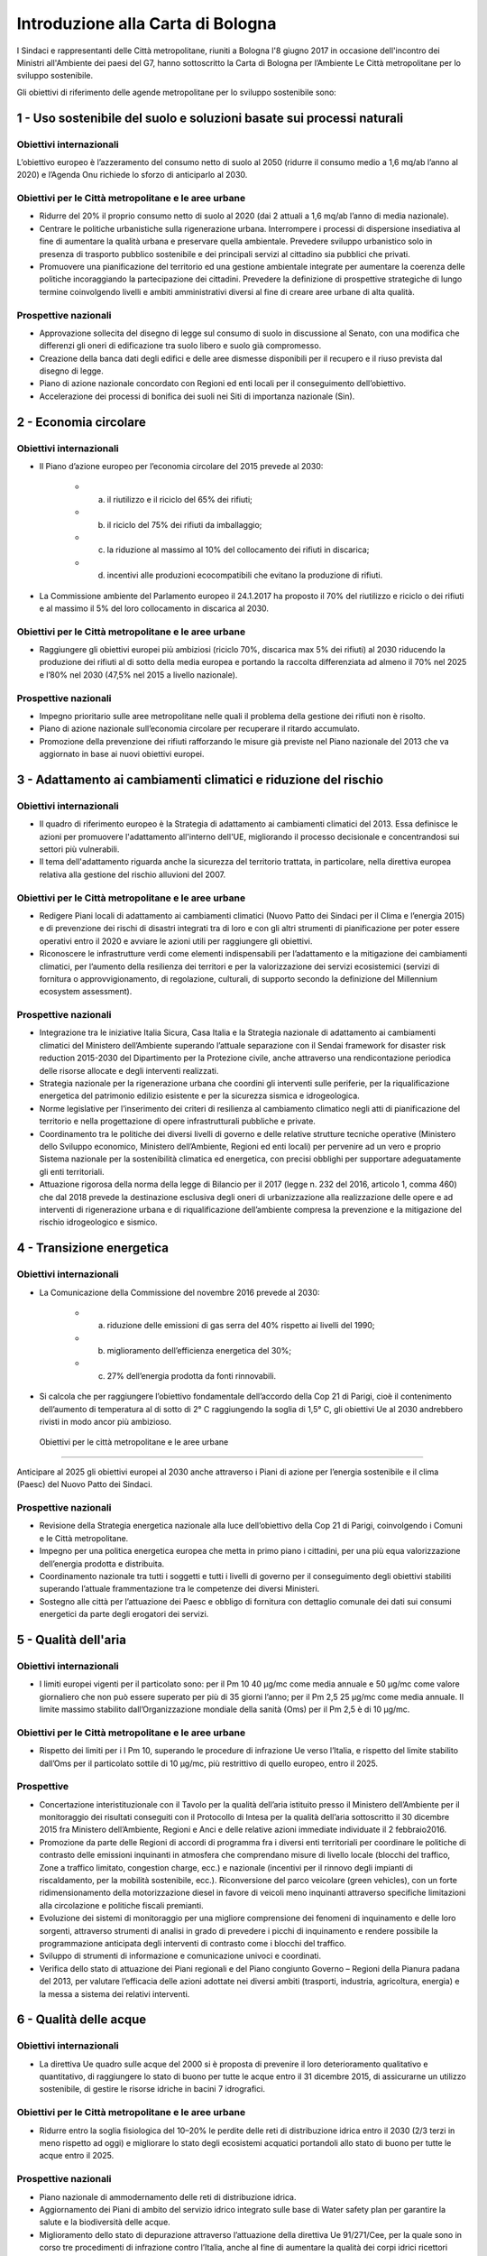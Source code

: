 
.. _h583456048404b1c1532602d1e662f:

Introduzione alla Carta di Bologna
##################################

I Sindaci e rappresentanti delle Città metropolitane, riuniti a Bologna l'8 giugno 2017 in occasione dell'incontro dei Ministri all'Ambiente dei paesi del G7, hanno sottoscritto la Carta di Bologna per l’Ambiente Le Città metropolitane per lo sviluppo sostenibile.

Gli obiettivi di riferimento delle agende metropolitane per lo sviluppo sostenibile sono:

.. _h2ff136d6661d726c646d0a537053:

1 - Uso sostenibile del suolo e soluzioni basate sui processi naturali
**********************************************************************

.. _h123e541d763d69237555515455577478:

Obiettivi internazionali
========================

L’obiettivo europeo è l’azzeramento del consumo netto di suolo al 2050 (ridurre il consumo medio a 1,6 mq/ab l’anno al 2020) e l’Agenda Onu richiede lo sforzo di anticiparlo al 2030. 

.. _h14831924d5a1b34e5760532624:

Obiettivi per le Città metropolitane e le aree urbane
=====================================================

* Ridurre del 20% il proprio consumo netto di suolo al 2020 (dai 2 attuali a 1,6 mq/ab l’anno di media nazionale). 

* Centrare le politiche urbanistiche sulla rigenerazione urbana. Interrompere i processi di dispersione insediativa al fine di aumentare la qualità urbana e preservare quella ambientale. Prevedere sviluppo urbanistico solo in presenza di trasporto pubblico sostenibile e dei principali servizi al cittadino sia pubblici che privati. 

* Promuovere una pianificazione del territorio ed una gestione ambientale integrate per aumentare la coerenza delle politiche incoraggiando la partecipazione dei cittadini. Prevedere la definizione di prospettive strategiche di lungo termine coinvolgendo livelli e ambiti amministrativi diversi al fine di creare aree urbane di alta qualità.

.. _h6069e7f614a785d68654d6f691614:

Prospettive nazionali
=====================

* Approvazione sollecita del disegno di legge sul consumo di suolo in discussione al Senato, con una modifica che differenzi gli oneri di edificazione tra suolo libero e suolo già compromesso. 

* Creazione della banca dati degli edifici e delle aree dismesse disponibili per il recupero e il riuso prevista dal disegno di legge. 

* Piano di azione nazionale concordato con Regioni ed enti locali per il conseguimento dell’obiettivo. 

* Accelerazione dei processi di bonifica dei suoli nei Siti di importanza nazionale (Sin).

.. _h7e19407f64197e30522596a264981:

2 - Economia circolare
**********************

.. _h123e541d763d69237555515455577478:

Obiettivi internazionali
========================

* Il Piano d’azione europeo per l’economia circolare del 2015 prevede al 2030: 

    * a) il riutilizzo e il riciclo del 65% dei rifiuti; 

    * b) il riciclo del 75% dei rifiuti da imballaggio; 

    * c) la riduzione al massimo al 10% del collocamento dei rifiuti in discarica; 

    * d) incentivi alle produzioni ecocompatibili che evitano la produzione di rifiuti.

* La Commissione ambiente del Parlamento europeo il 24.1.2017 ha proposto il 70% del riutilizzo e riciclo o dei rifiuti e al massimo il 5% del loro collocamento in discarica al 2030.

.. _h14831924d5a1b34e5760532624:

Obiettivi per le Città metropolitane e le aree urbane
=====================================================

* Raggiungere gli obiettivi europei più ambiziosi (riciclo 70%, discarica max 5% dei rifiuti) al 2030 riducendo la produzione dei rifiuti al di sotto della media europea e portando la raccolta differenziata ad almeno il 70% nel 2025 e l’80% nel 2030 (47,5% nel 2015 a livello nazionale). 

.. _h6069e7f614a785d68654d6f691614:

Prospettive nazionali
=====================

* Impegno prioritario sulle aree metropolitane nelle quali il problema della gestione dei rifiuti non è risolto. 

* Piano di azione nazionale sull’economia circolare per recuperare il ritardo accumulato. 

* Promozione della prevenzione dei rifiuti rafforzando le misure già previste nel Piano nazionale del 2013 che va aggiornato in base ai nuovi obiettivi europei. 

.. _h127e3c627818437513547c207d464b36:

3 - Adattamento ai cambiamenti climatici e riduzione del rischio
****************************************************************

.. _h123e541d763d69237555515455577478:

Obiettivi internazionali
========================

* Il quadro di riferimento europeo è la Strategia di adattamento ai cambiamenti climatici del 2013. Essa definisce le azioni per promuovere l'adattamento all'interno dell'UE, migliorando il processo decisionale e concentrandosi sui settori più vulnerabili. 

* Il tema dell'adattamento riguarda anche la sicurezza del territorio trattata, in particolare, nella direttiva europea relativa alla gestione del rischio alluvioni del 2007.

.. _h14831924d5a1b34e5760532624:

Obiettivi per le Città metropolitane e le aree urbane
=====================================================

* Redigere Piani locali di adattamento ai cambiamenti climatici (Nuovo Patto dei Sindaci per il Clima e l’energia 2015) e di prevenzione dei rischi di disastri integrati tra di loro e con gli altri strumenti di pianificazione per poter essere operativi entro il 2020 e avviare le azioni utili per raggiungere gli obiettivi. 

* Riconoscere le infrastrutture verdi come elementi indispensabili per l’adattamento e la mitigazione dei cambiamenti climatici, per l’aumento della resilienza dei territori e per la valorizzazione dei servizi ecosistemici (servizi di fornitura o approvvigionamento, di regolazione, culturali, di supporto secondo la definizione del Millennium ecosystem assessment). 

.. _h6069e7f614a785d68654d6f691614:

Prospettive nazionali
=====================

* Integrazione tra le iniziative Italia Sicura, Casa Italia e la Strategia nazionale di adattamento ai cambiamenti climatici del Ministero dell’Ambiente superando l’attuale separazione con il Sendai framework for disaster risk reduction 2015-2030 del Dipartimento per la Protezione civile, anche attraverso una rendicontazione periodica delle risorse allocate e degli interventi realizzati.  

* Strategia nazionale per la rigenerazione urbana che coordini gli interventi sulle periferie, per la riqualificazione energetica del patrimonio edilizio esistente e per la sicurezza sismica e idrogeologica. 

* Norme legislative per l’inserimento dei criteri di resilienza al cambiamento climatico negli atti di pianificazione del territorio e nella progettazione di opere infrastrutturali pubbliche e private. 

* Coordinamento tra le politiche dei diversi livelli di governo e delle relative strutture tecniche operative (Ministero dello Sviluppo economico, Ministero dell’Ambiente, Regioni ed enti locali) per pervenire ad un vero e proprio Sistema nazionale per la sostenibilità climatica ed energetica, con precisi obblighi per supportare adeguatamente gli enti territoriali. 

* Attuazione rigorosa della norma della legge di Bilancio per il 2017 (legge n. 232 del 2016, articolo 1, comma 460) che dal 2018 prevede la destinazione esclusiva degli oneri di urbanizzazione alla realizzazione delle opere e ad interventi di rigenerazione urbana e di riqualificazione dell’ambiente compresa la prevenzione e la mitigazione del rischio idrogeologico e sismico.

.. _h161b624e44184d6e62417e7e9197432:

4 - Transizione energetica
**************************

.. _h123e541d763d69237555515455577478:

Obiettivi internazionali
========================

* La Comunicazione della Commissione del novembre 2016 prevede al 2030: 

    * a) riduzione delle emissioni di gas serra del 40% rispetto ai livelli del 1990; 

    * b) miglioramento dell’efficienza energetica del 30%; 

    * c) 27% dell’energia prodotta da fonti rinnovabili.

* Si calcola che per raggiungere l’obiettivo fondamentale dell’accordo della Cop 21 di Parigi, cioè il contenimento dell’aumento di temperatura al di sotto di 2° C raggiungendo la soglia di 1,5° C, gli obiettivi Ue al 2030 andrebbero rivisti in modo ancor più ambizioso.

.. _h86d3a423f192c713f5f2a4777703372:

 Obiettivi per le città metropolitane e le aree urbane
======================================================

Anticipare al 2025 gli obiettivi europei al 2030 anche attraverso i Piani di azione per l’energia sostenibile e il clima (Paesc) del Nuovo Patto dei Sindaci.

.. _h6069e7f614a785d68654d6f691614:

Prospettive nazionali
=====================

* Revisione della Strategia energetica nazionale alla luce dell’obiettivo della Cop 21 di Parigi, coinvolgendo i Comuni e le Città metropolitane. 

* Impegno per una politica energetica europea che metta in primo piano i cittadini, per una più equa valorizzazione dell’energia prodotta e distribuita. 

* Coordinamento nazionale tra tutti i soggetti e tutti i livelli di governo per il conseguimento degli obiettivi stabiliti superando l’attuale frammentazione tra le competenze dei diversi Ministeri. 

* Sostegno alle città per l’attuazione dei Paesc e obbligo di fornitura con dettaglio comunale dei dati sui consumi energetici da parte degli erogatori dei servizi.

.. _h233c398c29113996556e3e1d3b62:

5 - Qualità dell'aria
*********************

.. _h123e541d763d69237555515455577478:

Obiettivi internazionali
========================

* I limiti europei vigenti per il particolato sono: per il Pm 10 40 μg/mc come media annuale e 50 μg/mc come valore giornaliero che non può essere superato per più di 35 giorni l’anno; per il Pm 2,5 25 μg/mc come media annuale. Il limite massimo stabilito dall’Organizzazione mondiale della sanità (Oms) per il Pm 2,5 è di 10 μg/mc.

.. _h14831924d5a1b34e5760532624:

Obiettivi per le Città metropolitane e le aree urbane
=====================================================

* Rispetto dei limiti per i l Pm 10, superando le procedure di infrazione Ue verso l’Italia, e rispetto del limite stabilito dall’Oms per il particolato sottile di 10 μg/mc, più restrittivo di quello europeo, entro il 2025.

.. _h16342f6c7b1910173e7d941e505bb:

Prospettive
===========

* Concertazione interistituzionale con il Tavolo per la qualità dell’aria istituito presso il Ministero dell’Ambiente per il monitoraggio dei risultati conseguiti con il Protocollo di Intesa per la qualità dell’aria sottoscritto il 30 dicembre 2015 fra Ministero dell’Ambiente, Regioni e Anci e delle relative azioni immediate individuate il 2 febbraio2016. 

* Promozione da parte delle Regioni di accordi di programma fra i diversi enti territoriali per coordinare le politiche di contrasto delle emissioni inquinanti in atmosfera che comprendano misure di livello locale (blocchi del traffico, Zone a traffico limitato, congestion charge, ecc.) e nazionale (incentivi per il rinnovo degli impianti di riscaldamento, per la mobilità sostenibile, ecc.). Riconversione del parco veicolare (green vehicles), con un forte ridimensionamento della motorizzazione diesel in favore di veicoli meno inquinanti attraverso specifiche limitazioni alla circolazione e politiche fiscali premianti. 

* Evoluzione dei sistemi di monitoraggio per una migliore comprensione dei fenomeni di inquinamento e delle loro sorgenti, attraverso strumenti di analisi in grado di prevedere i picchi di inquinamento e rendere possibile la programmazione anticipata degli interventi di contrasto come i blocchi del traffico.  

* Sviluppo di strumenti di informazione e comunicazione univoci e coordinati. 

* Verifica dello stato di attuazione dei Piani regionali e del Piano congiunto Governo – Regioni della Pianura padana del 2013, per valutare l’efficacia delle azioni adottate nei diversi ambiti (trasporti, industria, agricoltura, energia) e la messa a sistema dei relativi interventi.

.. _h351e253b125636a31442c5f5f693bb:

6 - Qualità delle acque
***********************

.. _h123e541d763d69237555515455577478:

Obiettivi internazionali
========================

* La direttiva Ue quadro sulle acque del 2000 si è proposta di prevenire il loro deterioramento qualitativo e quantitativo, di raggiungere lo stato di buono per tutte le acque entro il 31 dicembre 2015, di assicurarne un utilizzo sostenibile, di gestire le risorse idriche in bacini 7 idrografici.

.. _h14831924d5a1b34e5760532624:

Obiettivi per le Città metropolitane e le aree urbane
=====================================================

* Ridurre entro la soglia fisiologica del 10–20% le perdite delle reti di distribuzione idrica entro il 2030 (2/3 terzi in meno rispetto ad oggi) e migliorare lo stato degli ecosistemi acquatici portandoli allo stato di buono per tutte le acque entro il 2025.

.. _h6069e7f614a785d68654d6f691614:

Prospettive nazionali
=====================

* Piano nazionale di ammodernamento delle reti di distribuzione idrica. 

* Aggiornamento dei Piani di ambito del servizio idrico integrato sulle base di Water safety plan per garantire la salute e la biodiversità delle acque. 

* Miglioramento dello stato di depurazione attraverso l’attuazione della direttiva Ue 91/271/Cee, per la quale sono in corso tre procedimenti di infrazione contro l’Italia, anche al fine di aumentare la qualità dei corpi idrici ricettori marini, lacustri e fluviali con un impatto positivo sulla biodiversità. 

* Innovazione delle attività agricole e zootecniche per ridurre il carico inquinante sulle acque superficiali. 

* Programmazione dell’uso delle risorse idriche a livello di bacino per rendere compatibili le esigenze delle aree urbane con le altre compresa la produzione di energia. 

* Divieto di rilascio di concessioni di derivazione d’acqua a scopo idroelettrico nei Siti di importanza comunitaria (Sic) e nelle Zone speciali di conservazione (Zsc), nelle aree protette ricadenti nei territori facenti parte dei Bacini imbriferi montani (Bim), nei bacini idrografici la cui superficie sottesa dall’impianto in progetto sia minore di 10 kmq. Abrogazione delle tariffe incentivate per gli impianti di potenza installata inferiore o uguale a 1 Mw con l’eccezione di quelli che utilizzino infrastrutture acquedottistiche o quelli costruiti su canali a destinazione irrigua, purché utilizzino esclusivamente le acque già concesse, nei limiti delle portate istantanee e dei periodi di utilizzo. Destinazione di almeno il 10% dell’impo rto complessivo annuo dei proventi dei canoni derivanti dalle concessioni ad interventi di miglioramento delle reti irrigue e di riconversione dei sistemi di irrigazione con preferenza verso il sistema a goccia. 

.

.. _h287d19631a6a17576465e7c46302650:

7 - Ecosistemi, verde urbano e tutela della biodiversità
********************************************************

.. _h123e541d763d69237555515455577478:

Obiettivi internazionali
========================

* La direttiva Ue Natura 2000 prevede la conservazione degli habitat naturali, il tema è trattato dalla Comunicazione della Commissione europea del 2013 sulle Infrastrutture verdi ed è compreso nel nuovo Patto dei Sindaci del 2015 per l’adattamento ai cambiamenti climatici. Nel 2011 l’Ue ha adottato una Strategia per proteggere e migliorare lo stato della biodiversità nel decennio successivo. 

.. _h14831924d5a1b34e5760532624:

Obiettivi per le Città metropolitane e le aree urbane
=====================================================

* Raggiungere i 45 mq di superficie media di verde urbano per abitante entro il 2030, il 50% in più rispetto al 2014, portandola alla dotazione attualmente più elevata. 

* Qualificare le domande di espansione insediativa e di nuova infrastrutturazione attraverso il controllo della forma urbana e della distribuzione territoriale riconoscendo l’irriproducibilità della risorsa suolo, soprattutto quello fertile, assicurando il mantenimento della biodiversità e prevedendo la realizzazione delle infrastrutture verdi. 

* Ridurre il consumo di suolo anche attraverso l'attuazione delle reti ecologiche per  creare sistemi connessi che comprendano aree protette del sistema verde della Rete Natura 2000, boschi e foreste, aste fluviali con annesse fasce boscate e le piccole aree lacustri e umide (stepping stones) per la sosta e il ripopolamento dell’avifauna. 

* Promuovere un utilizzo razionale delle risorse naturali sostenendo la gestione e la valorizzazione paesaggistica quali occasioni per rafforzare e promuovere la nascita di filiere produttive, per accrescere la sicurezza idrogeologica, per promuovere la green economy, per fornire servizi per il tempo libero e per aumentare il benessere e la qualità della vita dei cittadini. 

.. _h6069e7f614a785d68654d6f691614:

Prospettive nazionali
=====================

* Riconoscimento del verde urbano nella sua totalità (pubblico, privato, urbano, periurbano) oltre la concezione di semplice standard urbanistico e previsione di adeguate soluzioni finanziarie per la sua manutenzione. 

* Pianificazione di nuove categorie di aree e infrastrutture verdi adatte a fronteggiare il riscaldamento climatico. 

* Incentivo all’inserimento della componente vegetale nelle ristrutturazioni edilizie e nelle nuove edificazioni. 

* Promozione di meccanismi compensativi preventivi per le trasformazioni territoriali. 

* Quantificare le opere di compensazione ecologico-ambientale da richiedere ai proponenti nell’ambito dei procedimenti di Valutazione Ambientale in termini di superficie, tipologia, valore economico corrispondente in relazione ai diversi tipi di intervento. 

.. _h71248013c14497019214c3a64697e5b:

8 - Mobilità sostenibile
************************

.. _h123e541d763d69237555515455577478:

Obiettivi internazionali
========================

* Il Libro Bianco sui trasporti della Ue del 2011 ha fissato obiettivi fondamentali che sono stati ribaditi nel Pacchetto per la mobilità sostenibile del 2013. Fra questi, dimezzare l’uso delle auto alimentate con carburanti tradizionali entro il 2030 ed eliminarlo entro il 2050. 

* La Direttiva europea 2014/94/Ue del 22 ottobre 2014 sulla realizzazione di un’infrastruttura per i combustibili alternativi, recepita con il decreto legislativo n. 257 del 2016, regola l’adozione di un Quadro strategico nazionale per lo sviluppo del mercato dei combustibili alternativi nel settore dei trasporti, al fine di ridurre la dipendenza dal petrolio e attenuare l’impatto ambientale, e stabilisce requisiti minimi per la costruzione della relativa infrastruttura.

.. _h14831924d5a1b34e5760532624:

Obiettivi per le Città metropolitane e le aree urbane
=====================================================

* Raggiungere almeno il 50% del riparto modale tra auto e moto e le altre forme di mobilità entro il 2020 e approvazione a questo fine dei Piani metropolitani per la mobilità sostenibile. 

.. _h6069e7f614a785d68654d6f691614:

Prospettive nazionali
=====================

* Piano strategico per la mobilità sostenibile, da elaborare entro il 30 giugno 2017 in base alla legge n. 232 del 2016, e Piano di azione nazionale per sostenere le città nel perseguimento degli obiettivi Ue. 

* Incremento degli investimenti per recuperare il ritardo nella dotazione di infrastrutture di trasporto pubblico delle città italiane, anche mediante assegnazione diretta del Fondo per il Trasporto pubblico locale (Tpl) alle Città metropolitane. 

* Incentivi - monetari, fiscali, di soft policy - ai sistemi di trasporto intelligente, alla mobilità elettrica, alla mobilità a basse emissioni (Fondo per la mobilità sostenibile nel collegato ambientale alla legge di Stabilità per il 2016). 

* Rispetto degli obiettivi e dei tempi contenuti nel decreto legislativo n. 257 del 2016 per la realizzazione di una infrastruttura per i combustibili alternativi in coerenza con il Piano infrastrutturale nazionale di ricarica elettrica da attuare in accordo con le città e le Regioni. 

* Attuazione di quanto contenuto nel documento Elementi per una roadmap per la mobilità sostenibile elaborato dal Tavolo sulla mobilità della Presidenza del Consiglio dei Ministri, ed elaborazione da parte di Anci di linee guida per i comuni al fine di omogeneizzare la regolamentazione urbana della mobilità, compresa la limitazione alla circolazione dei veicoli più inquinanti nelle aree urbane con particolare riferimento ai motori diesel. 

.. bottom of content
